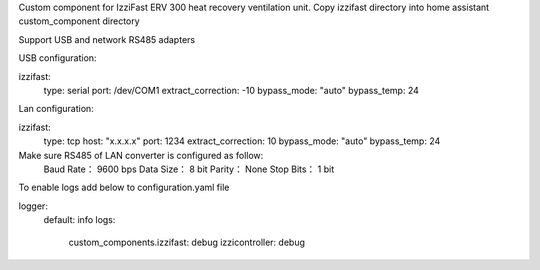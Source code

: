 Custom component for IzziFast ERV 300 heat recovery ventilation unit.
Copy izzifast directory into home assistant custom_component directory

Support USB and network RS485 adapters

USB configuration:

izzifast:
  type: serial
  port: /dev/COM1
  extract_correction: -10
  bypass_mode: "auto"
  bypass_temp: 24
  
Lan configuration:

izzifast:
  type: tcp
  host: "x.x.x.x"
  port: 1234
  extract_correction: 10
  bypass_mode: "auto"
  bypass_temp: 24
  
Make sure RS485 of LAN converter is configured as follow:
    Baud Rate： 9600 bps
    Data Size： 8 bit
    Parity： None
    Stop Bits： 1 bit


To enable logs add below to configuration.yaml file

logger:
  default: info
  logs:
    custom_components.izzifast: debug
    izzicontroller: debug

